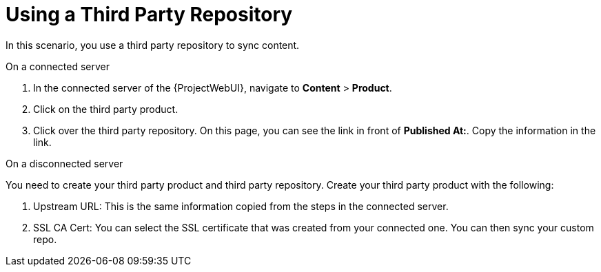 [id="Using_a_Third_Party_Repository_{context}"]
= Using a Third Party Repository

In this scenario, you use a third party repository to sync content.

.On a connected server
. In the connected server of the {ProjectWebUI}, navigate to *Content* > *Product*.
. Click on the third party product.
. Click over the third party repository.
On this page, you can see the link in front of *Published At:*.
Copy the information in the link.

.On a disconnected server
You need to create your third party product and third party repository.
Create your third party product with the following:

. Upstream URL: This is the same information copied from the steps in the connected server.
. SSL CA Cert: You can select the SSL certificate that was created from your connected one.
You can then sync your custom repo.
